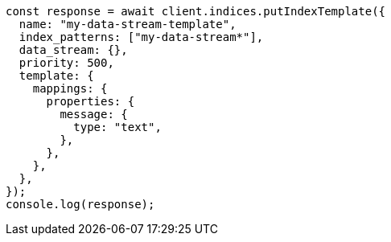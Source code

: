 // This file is autogenerated, DO NOT EDIT
// Use `node scripts/generate-docs-examples.js` to generate the docs examples

[source, js]
----
const response = await client.indices.putIndexTemplate({
  name: "my-data-stream-template",
  index_patterns: ["my-data-stream*"],
  data_stream: {},
  priority: 500,
  template: {
    mappings: {
      properties: {
        message: {
          type: "text",
        },
      },
    },
  },
});
console.log(response);
----
